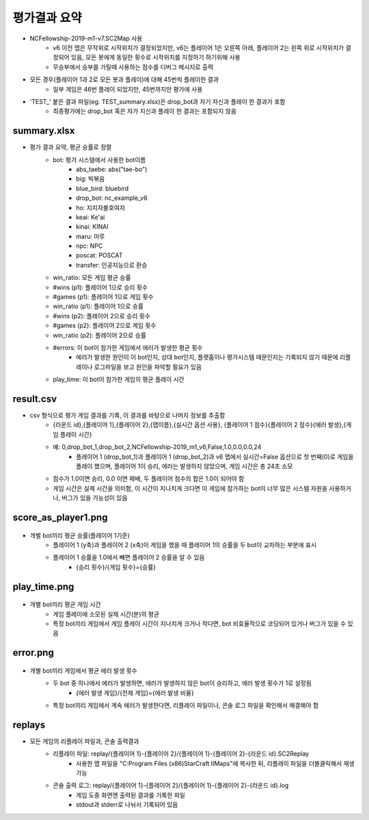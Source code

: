 
평가결과 요약
==============

- NCFellowship-2019-m1-v7.SC2Map 사용
   - v6 이전 맵은 무작위로 시작위치가 결정되었지만, v6는 플레이어 1은 오른쪽 아래, 
     플레이어 2는 왼쪽 위로 시작위치가 결정되어 있음, 모든 봇에게 동일한 횟수로 시작위치를 지정하기 하기위해 사용
   - 무승부에서 승부를 가릴때 사용하는 점수를 디버그 메시지로 출력

- 모든 경우(플레이어 1과 2로 모든 봇과 플레이)에 대해 45번씩 플레이한 결과
   - 일부 게임은 46번 플레이 되었지만, 45번까지만 평가에 사용

- 'TEST_' 붙은 결과 파일(eg. TEST_summary.xlsx)은 drop_bot과 자기 자신과 플레이 한 결과가 포함
   - 최종평가에는 drop_bot 혹은 자가 지신과 플레이 한 결과는 포함되지 않음 


summary.xlsx
-----------------------

- 평가 결과 요약, 평균 승률로 정렬
   - bot: 평가 시스템에서 사용한 bot이름
      - abs_taebe: abs("tae-bo")
      - big: 빅볶음
      - blue_bird: bluebird
      - drop_bot: nc_example_v6
      - ho: 지지자불호여자
      - keai: Ke'ai
      - kinai: KINAI
      - maru: 마루
      - npc: NPC
      - poscat: POSCAT
      - transfer: 인공지능으로 환승
   - win_ratio: 모든 게임 평균 승률
   - #wins (p1): 플레이어 1으로 승리 횟수
   - #games (p1): 플레이어 1으로 게임 횟수
   - win_ratio (p1): 플레이어 1으로 승률
   - #wins (p2): 플레이어 2으로 승리 횟수
   - #games (p2): 플레이어 2으로 게임 횟수
   - win_ratio (p2): 플레이어 2으로 승률
   - #errors: 이 bot이 참가한 게임에서 에러가 발생한 평균 횟수
      - 에러가 발생한 원인이 이 bot인지, 상대 bot인지, 
        플랫홈이나 평가시스템 때문인지는 기록되지 않기 때문에 
        리플레이나 로그파일을 보고 원인을 파악할 필요가 있음
   - play_time: 이 bot이 참가한 게임의 평균 플레이 시간

   
     
result.csv
------------

- csv 형식으로 평가 게임 결과를 기록, 이 결과를 바탕으로 나머지 정보를 추출함
   - {라운드 id},{플레이어 1},{플레이어 2},{맵이름},{실시간 옵션 사용},
     {플레이어 1 점수}{플레이어 2 점수}{에러 발생},{게임 플레이 시간}
   - 예: 0,drop_bot_1,drop_bot_2,NCFellowship-2019_m1_v6,False,1.0,0.0,0.0,24
      - 플레이어 1 (drop_bot_1)과 플레이어 1 (drop_bot_2)과 v6 맵에서 
        실시간=False 옵션으로 첫 번째(0)로 게임을 플레이 했으며, 플레이어 1이 승리, 
        에러는 발생하지 않았으며, 게임 시간은 총 24초 소모
   - 점수가 1.0이면 승리, 0.0 이면 패배, 두 플레이어 점수의 합은 1.0이 되어야 함
   - 게임 시간은 실제 시간을 의미함, 이 시간이 지나치게 크다면 이 게임에 참가하는 bot이 
     너무 많은 시스템 자원을 사용하거나, 버그가 있을 가능성이 있음

score_as_player1.png
-----------------------

.. figure:: score_as_player1.png
    :figwidth: 800

- 개별 bot끼리 평균 승률(플레이어 1기준)
   - 플레이어 1 (y축)과 플레이어 2 (x축)이 게임을 했을 때 플레이어 1의 승률을 
     두 bot이 교차하는 부분에 표시
   - 플레이어 1 승률을 1.0에서 빼면 플레이어 2 승률을 알 수 있음
      - {승리 횟수}/{게임 횟수}={승률}

play_time.png
-----------------------

.. figure:: play_time.png
    :figwidth: 800

- 개별 bot끼리 평균 게임 시간
   - 게임 플레이에 소모된 실제 시간(분)의 평균
   - 특정 bot끼리 게임에서 게임 플레이 시간이 지나치게 크거나 작다면, bot 비효율적으로 
     코딩되어 있거나 버그가 있을 수 있음

error.png
-----------------------

.. figure:: error.png
    :figwidth: 800

- 개별 bot끼리 게임에서 평균 에러 발생 횟수
   - 두 bot 중 하나에서 에러가 발생하면, 에러가 발생하지 않은 bot이 승리하고, 에러 발생 횟수가 1로 설정됨
      - {에러 발생 게임}/{전체 게임}={에러 발생 비율}
   - 특정 bot끼리 게임에서 계속 에러가 발생한다면, 리플레이 파일이나, 콘솔 로그 파일을 
     확인해서 해결해야 함

replays
----------

- 모든 게임의 리플레이 파일과, 콘솔 출력결과
   - 리플레이 파일: replay/{플레이어 1}-{플레이어 2}/{플레이어 1}-{플레이어 2}-{라운드 id}.SC2Replay
      - 사용한 맵 파일을 "C:\Program Files (x86)\StarCraft II\Maps"에 복사한 뒤, 
        리플레이 파일을 더블클릭해서 재생 가능
   - 콘솔 출력 로그: replay/{플레이어 1}-{플레이어 2}/{플레이어 1}-{플레이어 2}-{라운드 id}.log
      - 게임 도중 화면엔 출력된 결과를 기록한 파일
      - stdout과 stderr로 나눠서 기록되어 있음
